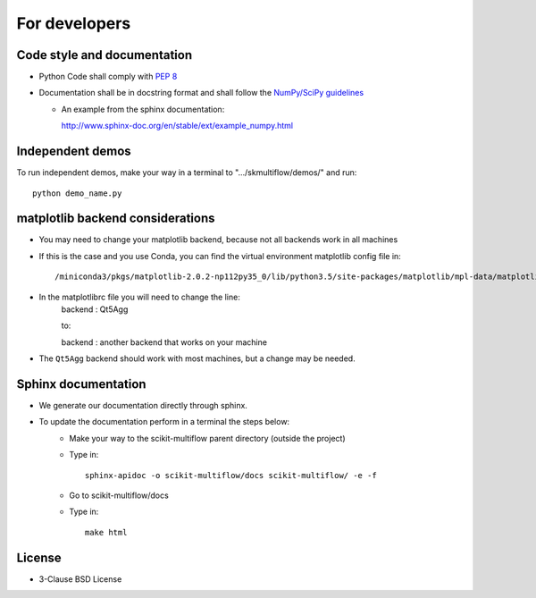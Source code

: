 For developers
==============

Code style and documentation
----------------------------

* Python Code shall comply with `PEP 8 <https://www.python.org/dev/peps/pep-0008/>`_

* Documentation shall be in docstring format and shall follow the
  `NumPy/SciPy guidelines <https://github.com/numpy/numpy/blob/master/doc/HOWTO_DOCUMENT.rst.txt>`_

  - An example from the sphinx documentation:

    http://www.sphinx-doc.org/en/stable/ext/example_numpy.html

Independent demos
-----------------

To run independent demos, make your way in a terminal to ".../skmultiflow/demos/" and run:

::

  python demo_name.py


matplotlib backend considerations
---------------------------------

* You may need to change your matplotlib backend, because not all backends work in all machines
* If this is the case and you use Conda, you can find the virtual environment matplotlib config file in::

    /miniconda3/pkgs/matplotlib-2.0.2-np112py35_0/lib/python3.5/site-packages/matplotlib/mpl-data/matplotlibrc

* In the matplotlibrc file you will need to change the line:
    backend     : Qt5Agg

    to:

    backend     : another backend that works on your machine

* The ``Qt5Agg`` backend should work with most machines, but a change may be needed.

Sphinx documentation
--------------------

* We generate our documentation directly through sphinx.
* To update the documentation perform in a terminal the steps below:
    * Make your way to the scikit-multiflow parent directory (outside the project)
    * Type in::

        sphinx-apidoc -o scikit-multiflow/docs scikit-multiflow/ -e -f

    * Go to scikit-multiflow/docs
    * Type in::

        make html

License
-------
* 3-Clause BSD License

